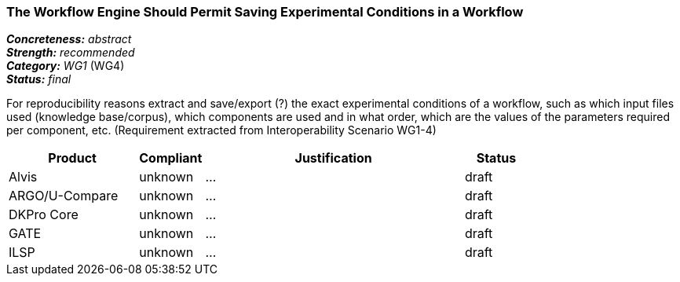 === The Workflow Engine Should Permit Saving Experimental Conditions in a Workflow

[%hardbreaks]
[small]#*_Concreteness:_* __abstract__#
[small]#*_Strength:_*     __recommended__#
[small]#*_Category:_*     __WG1__ (WG4)#
[small]#*_Status:_*       __final__#



For reproducibility reasons extract and save/export (?) the exact experimental conditions of a workflow, such as which input files used (knowledge base/corpus), which components  are used and in what order, which are the values of the parameters required per component, etc.
(Requirement extracted from Interoperability Scenario WG1-4)


// Below is an example of how a compliance evaluation table could look. This is presently optional
// and may be moved to a more structured/principled format later maintained in separate files.
[cols="2,1,4,1"]
|====
|Product|Compliant|Justification|Status

| Alvis
| unknown
| ...
| draft

| ARGO/U-Compare
| unknown
| ...
| draft

| DKPro Core
| unknown
| ...
| draft

| GATE
| unknown
| ...
| draft

| ILSP
| unknown
| ...
| draft
|====
